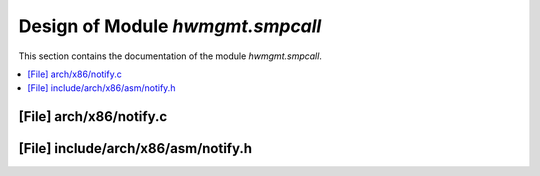 .. _hwmgmt_smpcall:

Design of Module `hwmgmt.smpcall`
##############################################

This section contains the documentation of the module `hwmgmt.smpcall`.



.. contents::
   :local:

[File] arch/x86/notify.c
======================================================================

[File] include/arch/x86/asm/notify.h
======================================================================

